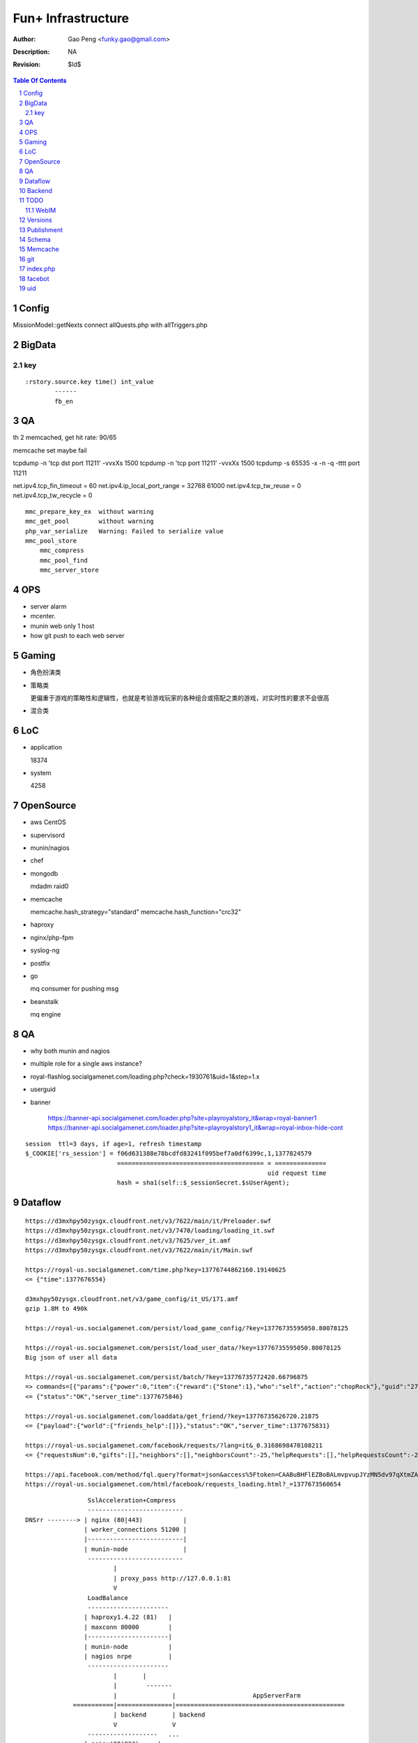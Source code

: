 =========================
Fun+ Infrastructure
=========================

:Author: Gao Peng <funky.gao@gmail.com>
:Description: NA
:Revision: $Id$

.. contents:: Table Of Contents
.. section-numbering::

Config
======

MissionModel::getNexts connect allQuests.php with allTriggers.php

BigData
=======

key
---

::

    :rstory.source.key time() int_value
            ------
            fb_en

QA
==

th 2 memcached, get hit rate: 90/65


memcache set maybe fail

tcpdump -n 'tcp dst port 11211' -vvxXs 1500
tcpdump -n 'tcp port 11211' -vvxXs 1500
tcpdump -s 65535 -x -n -q -tttt port 11211


net.ipv4.tcp_fin_timeout = 60
net.ipv4.ip_local_port_range = 32768    61000
net.ipv4.tcp_tw_reuse = 0
net.ipv4.tcp_tw_recycle = 0

::

        mmc_prepare_key_ex  without warning
        mmc_get_pool        without warning
        php_var_serialize   Warning: Failed to serialize value
        mmc_pool_store      
            mmc_compress
            mmc_pool_find
            mmc_server_store

OPS
===

- server alarm

- mcenter.

- munin web only 1 host

- how git push to each web server

Gaming
======

- 角色扮演类

- 策略类

  更偏重于游戏的策略性和逻辑性，也就是考验游戏玩家的各种组合或搭配之类的游戏，对实时性的要求不会很高

- 混合类


LoC
===

- application

  18374

- system

  4258


OpenSource
==========

- aws
  CentOS

- supervisord

- munin/nagios

- chef

- mongodb

  mdadm raid0

- memcache

  memcache.hash_strategy="standard"
  memcache.hash_function="crc32"

- haproxy

- nginx/php-fpm

- syslog-ng

- postfix

- go

  mq consumer for pushing msg

- beanstalk

  mq engine

QA
==

- why both munin and nagios

- multiple role for a single aws instance?

- royal-flashlog.socialgamenet.com/loading.php?check=1930761&uid=1&step=1.x

- userguid

- banner

    https://banner-api.socialgamenet.com/loader.php?site=playroyalstory_it&wrap=royal-banner1
    https://banner-api.socialgamenet.com/loader.php?site=playroyalstory1_it&wrap=royal-inbox-hide-cont

::

    session  ttl=3 days, if age>1, refresh timestamp
    $_COOKIE['rs_session'] = f06d631388e78bcdfd83241f095bef7a0df6399c,1,1377824579
                             ======================================== = ==============
                                                                      uid request time
                             hash = sha1(self::$_sessionSecret.$sUserAgent);


Dataflow
========

::

    https://d3mxhpy50zysgx.cloudfront.net/v3/7622/main/it/Preloader.swf
    https://d3mxhpy50zysgx.cloudfront.net/v3/7470/loading/loading_it.swf
    https://d3mxhpy50zysgx.cloudfront.net/v3/7625/ver_it.amf
    https://d3mxhpy50zysgx.cloudfront.net/v3/7622/main/it/Main.swf

    https://royal-us.socialgamenet.com/time.php?key=13776744862160.19140625
    <= {"time":1377676554}

    d3mxhpy50zysgx.cloudfront.net/v3/game_config/it_US/171.amf
    gzip 1.8M to 490k

    https://royal-us.socialgamenet.com/persist/load_game_config/?key=13776735595050.80078125

    https://royal-us.socialgamenet.com/persist/load_user_data/?key=13776735595050.80078125
    Big json of user all data

    https://royal-us.socialgamenet.com/persist/batch/?key=13776735772420.66796875
    => commands=[{"params":{"power":0,"item":{"reward":{"Stone":1},"who":"self","action":"chopRock"},"guid":"27","ident":"Rock_3"},"opTime":1377676923,"action":"chop_growable"},{"params":{"positions":{"npcs":{"SmallTurtle":{"x":140,"y":79,"z":4}}}},"opTime":1377676923,"action":"update_positions"},{"params":{"flashLevel":2,"flashXp":118,"info":"batch","flashEnergy":25,"flashMaxEnergy":26},"opTime":1377676923,"action":"energyCheck"}]
    <= {"status":"OK","server_time":1377675846}

    https://royal-us.socialgamenet.com/loaddata/get_friend/?key=13776735626720.21875
    <= {"payload":{"world":{"friends_help":[]}},"status":"OK","server_time":1377675831}
    
    https://royal-us.socialgamenet.com/facebook/requests/?lang=it&_0.3168698470108211
    <= {"requestsNum":0,"gifts":[],"neighbors":[],"neighborsCount":-25,"helpRequests":[],"helpRequestsCount":-25,"reqArrId":[],"server_time":1377675842}

    https://api.facebook.com/method/fql.query?format=json&access%5Ftoken=CAABuBHFlEZBoBALmvpvupJYzMN5dv97qXtmZAVviCh0ZALQZAIUKkXe9HkhaExMK0ayVkvVOSQTBmwFcOLnEN63FcsMy7b2jVRbHYZAbwWcoCBsL5kgzM598U0VQgi9UV9uGH7bwgbHtPllGpDeFA5w7vTq0uZCQtdd9c4QuZAqawlPHUFkx7BYTglUCJ6cgQP0e7P1JeRFzQZDZD&query=SELECT%20uid%2C%20name%2C%20first%5Fname%2C%20last%5Fname%2C%20pic%5Fsquare%2C%20is%5Fapp%5Fuser%20FROM%20user%20WHERE%20uid%3Dme%28%29%20or%20uid%20in%20%28select%20uid2%20from%20friend%20where%20uid1%3Dme%28%29%29
    https://royal-us.socialgamenet.com/html/facebook/requests_loading.html?_=1377673560654


::

                         SslAcceleration+Compress
                         --------------------------
        DNSrr --------> | nginx (80|443)           |
                        | worker_connections 51200 |
                        |--------------------------|
                        | munin-node               |
                         --------------------------
                                |
                                | proxy_pass http://127.0.0.1:81
                                V
                         LoadBalance
                         ----------------------
                        | haproxy1.4.22 (81)   |
                        | maxconn 80000        |
                        |----------------------|
                        | munin-node           |
                        | nagios nrpe          |
                         ----------------------
                                |       |
                                |        -------                        
                                |               |                     AppServerFarm
                     ===========|===============|==============================================
                                | backend       | backend
                                V               V
                         -------------------   ...
                        | nginx(80|82?)     |
                        | access_log off    |
                        |-------------------|
                        | munin-node        |
                        | nagios nrpe       |
                        | postfix           |
                         -------------------
                                |
                                | fastcgi_pass 127.0.0.1:9000
                                V
                         ----------------------------
                        | fpm (9000)                 |
                        |----------------------------|
                        | /usr/local/php/lib/php.ini |
                        | memory_limit=128M          |
                        | max_execution_time=0       |
                        | eaccelerator.so            |
                        | memcache.so                |
                        | memcached.so               |
                        | mongo.so                   |
                         ----------------------------




Backend
============

::

                Logger  => als|local file
                GameLog => als+mongodb
                  |
        ------------------------
       |        ALS             |
       | (ApplicationLogSystem) |
        ------------------------


TODO
====

WebIM
-----

- jabber

  XMPP

- bosh

  Bidirectional-streams Over Synchronous HTTP

  XMPP XEP-0124

  http://www.iteye.com/topic/126428

Versions
========

- memcached

  1.4.5

- memcache.so

  2.2.6

- eAccelerator

  0.9.6.1

- mongo.so

  1.3.7


Publishment
===========

::

                  local work
        develop <------------> coding
          |
          |  http://royal-qa.socialgamenet.com/qa/index.html -> https://royal-qa.socialgamenet.com/
          V
        royal_th ===========> royal-th.socialgamenet.com
          |
          | 1-2 days latter
          V
        master
          ^
          | git pull
          |                 - royal-ae.socialgamenet.com
        royal_{locale}s => |- royal-de.socialgamenet.com
                           |- royal-fr.socialgamenet.com
                           |- royal-fr.socialgamenet.com
                           |- royal-nl.socialgamenet.com
                           |- royal-spil.socialgamenet.com
                            - royal-us.socialgamenet.com



        git co develop
        git pull [origin develop]
        git co -b f_xx develop
        do coding...committing...
        git co develop
        git merge --no-ff f_xx
        git push origin develop
        http://royal-qa.socialgamenet.com/qa/index.html

Schema
======

- user

  UserAccountModel

  ::

        ban




Memcache
========

=============================== ==================
key                             value
=============================== ==================
check_flash_time_{uid}          load_userdata time
=============================== ==================


::

        / (facebook/indexAction) => html & js
            |
            V
        persist/load_user_data => {batch_token:x, server_time:x, status:OK, payload:{}}
            |                     120k
            |
            V
        facebook/requests
            |
            V
        loaddata/get_friend
            |
            V
        persist/batch


git
===

::


                                    - cd /mnt/htdocs/qa
                                   |- assert(http://qa/up.sh was done) && assert(current branch is 'develop')
                                   |- git ca -m 'v'.svnNUM
        {qa}/mnt/htdocs/th.sh ===> |- git push
                 |                 |- git co royal_th;git pull;git merge --no-ff develop;git push
                 |                  - git co develop
                 |
        git co master; git merge --no-ff royal_th
                 |
                 |
                 |                    - cd /mnt/htdocs/qa
        {qa}/mnt/htdocs/publish.sh =>|- git co royal_us;git mg master;git push
                                     |- git co royal_fr;git mg master;git push
                                     |- ...
                                      - git co develop


index.php
=========

::


        {
            "accessToken": "CAABuBHFlEZBoBAP0U9Mqi7oNGkZAPVjryaQ3D5ZA0ujSZB5UTqZAZCC23elmfA8siieDjPe5iyxrcZAgskTk1d0tuuRZB2o7357Gyt5Likda3uQ7H9GV9p3xu0iCZBW5W75TsTC38KUAY0O52QwwZA9fCPSnVIfJrEIzBoVa71UiFhpT4lFmFIzoraQbbZBGaMBlD0ZD",
            "admin": 0,
            "amf": 1,
            "api_url": "https://royal-us.socialgamenet.com/",
            "app_id": "120965361374186",
            "app_name": "playroyalstory",
            "app_url": "http://apps.facebook.com/playroyalstory/",
            "bigData": "fb_en",
            "channelUrl": "https://royal-us.socialgamenet.com/html/channel.html",
            "email": "funky.gao@gmail.com",
            "flashVersion": 7741,
            "flushMain": 1,
            "guid": 10660866,
            "hashed_id": "sntpi-YUwi79HMrue2DgkkbymTxLyBlGQcMZXOqcgUGWJVA_Y",
            "img_url": "https://d3mxhpy50zysgx.cloudfront.net/v3/",
            "img_url2": "https://royal-us-asset.s3.amazonaws.com/v3/",
            "isHttps": 1,
            "isMonsterDebug": 0,
            "json_url": "https://d3mxhpy50zysgx.cloudfront.net/v3/game_config/en_US/196.amf",
            "language": "en",
            "loading_img": "https://d3mxhpy50zysgx.cloudfront.net/v3/img/loading/Loading_BacktoSchool.jpg",
            "loading_path": "https://d3mxhpy50zysgx.cloudfront.net/v3/7641/loading/loading_en.swf",
            "locale": "us",
            "log": 1,
            "log_url": "https://royal-flashlog.socialgamenet.com/l/us/",
            "main_path": "https://d3mxhpy50zysgx.cloudfront.net/v3/7741/main/en/Main.swf",
            "name": "\u9e4f",
            "payMod": 1,
            "payment": "true",
            "payment_id": "55",
            "pic_square": "https://fbcdn-profile-a.akamaihd.net/hprofile-ak-ash3/623555_100003391571259_1712659798_q.jpg",
            "pv": 1,
            "ref": "self",
            "res_json": "https://d3mxhpy50zysgx.cloudfront.net/v3/7690/main/en/loading.json",
            "royalStoryTest": 0,
            "secret": "070c8dcaf2185d2db0bac0afc8282228",
            "session_key": 1378699827,
            "showMask": 0,
            "startNow": 0,
            "statistic": "%7B%22loading%22%3A%221%22%7D",
            "timestamp": 1378899847,
            "tutorialStep": 0,
            "user_id": "100003391571259",
            "ver_game_config": 196,
            "versions_url": "https://d3mxhpy50zysgx.cloudfront.net/v3/7741/ver_en.amf"
        }




facebot
=======

::

        get http://www.facebook.com
            |
            | got signed_request and playroyalstory app info
            |
        post royal-us.socialgamenet.com
            |
            | got into flashvars.txt
            |





uid
===

for each request

::


        idmap::snsClassToUid
            |
        findByHashidOrSnsid
            |
            | not found
            |
        idSquenceModel::getNextValue('idmap')
            |
        update idmap for this uid



load_user_data

::

        useraccount::getUserAccount
            |
            | not exist
            |
        create all tables for this uid

